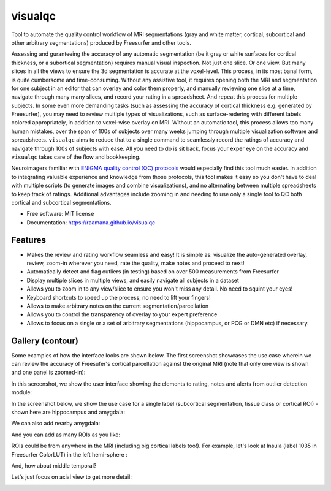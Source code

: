 ==========
visualqc
==========


.. image:: https://img.shields.io/pypi/v/visualqc.svg
        :target: https://pypi.python.org/pypi/visualqc


Tool to automate the quality control workflow of MRI segmentations (gray and white matter, cortical, subcortical and other arbitrary segmentations) produced by Freesurfer and other tools.

.. image:: docs/vqc_logo_small.png

Assessing and guranteeing the accuracy of any automatic segmentation (be it gray or white surfaces for cortical thickness, or a subortical segmentation) requires manual visual inspection. Not just one slice. Or one view. But many slices in all the views to ensure the 3d segmentation is accurate at the voxel-level. This process, in its most banal form, is quite cumbersome and time-consuming. Without any assistive tool, it requires opening both the MRI and segmentation for one subject in an editor that can overlay and color them properly, and manually reviewing one slice at a time, navigate through many many slices, and record your rating in a spreadsheet. And repeat this process for multiple subjects. In some even more demanding tasks (such as assessing the accuracy of cortical thickness e.g. generated by Freesurfer), you may need to review multiple types of visualizations, such as surface-redering with different labels colored appropriately, in addition to voxel-wise overlay on MRI. Without an automatic tool, this process allows too many human mistakes, over the span of 100s of subjects over many weeks jumping through multiple visualization software and spreadsheets. ``visualqc`` aims to reduce that to a single command to seamlessly record the ratings of accuracy and navigate through 100s of subjects with ease. All you need to do is sit back, focus your exper eye on the accuracy and ``visualqc`` takes care of the flow and bookkeeping.

Neuroimagers familiar with `ENIGMA quality control (QC) protocols <http://enigma.ini.usc.edu/protocols/imaging-protocols/>`_ would especially find this tool much easier. In addition to integrating valuable experience and knowledge from those protocols, this tool makes it easy so you don't have to deal with multiple scripts (to generate images and combine visualizations), and no alternating between multiple spreadsheets to keep track of ratings. Additional advantages include zooming in and needing to use only a single tool to QC both cortical and subcortical segmentations.

* Free software: MIT license
* Documentation: https://raamana.github.io/visualqc


Features
--------

* Makes the review and rating workflow seamless and easy! It is simple as: visualize the auto-generated overlay, review, zoom-in wherever you need, rate the quality, make notes and proceed to next!
* Automatically detect and flag outliers (in testing) based on over 500 measurements from Freesurfer
* Display multiple slices in multiple views, and easily navigate all subjects in a dataset
* Allows you to zoom in to any view/slice to ensure you won't miss any detail. No need to squint your eyes!
* Keyboard shortcuts to speed up the process, no need to lift your fingers!
* Allows to make arbitrary notes on the current segmentation/parcellation
* Allows you to control the transparency of overlay to your expert preference
* Allows to focus on a single or a set of arbitrary segmentations (hippocampus, or PCG or DMN etc) if necessary.

Gallery (contour)
-----------------

Some examples of how the interface looks are shown below. The first screenshot showcases the use case wherein we can review the accuracy of Freesufer's cortical parcellation against the original MRI (note that only one view is shown and one panel is zoomed-in):

.. image:: docs/vis/contour/visual_qc_cortical_contour__Pitt_0050034_v1_ns18_4x6.png

In this screenshot, we show the user interface showing the elements to rating, notes and alerts from outlier detection module:

.. image:: docs/vis/contour/new_ui_with_outlier_alert_notes.png

In the screenshot below, we show the use case for a single label (subcortical segmentation, tissue class or cortical ROI) - shown here are hippocampus and amygdala:

.. image:: docs/vis/contour/visual_qc_labels_contour_53_Pitt_0050039_v012_ns18_9x6.png

We can also add nearby amygdala:

.. image:: docs/vis/contour/visual_qc_labels_contour_53_54_Pitt_0050036_v02_ns21_6x7.png

And you can add as many ROIs as you like:

.. image:: docs/vis/contour/visual_qc_labels_contour_10_11_12_13_NYU_0051036.png

ROIs could be from anywhere in the MRI (including big cortical labels too!). For example, let's look at Insula (label 1035 in Freesurfer ColorLUT) in the left hemi-sphere :

.. image:: docs/vis/contour/visual_qc_labels_contour_1035_Pitt_0050032_v02_ns21_6x7.png

And, how about middle temporal?

.. image:: docs/vis/contour/visual_qc_labels_contour_2015_Pitt_0050035_v02_ns21_6x7.png

Let's just focus on axial view to get more detail:

.. image:: docs/vis/contour/visual_qc_labels_contour_2015_Pitt_0050039_v2_ns27_3x9.png
